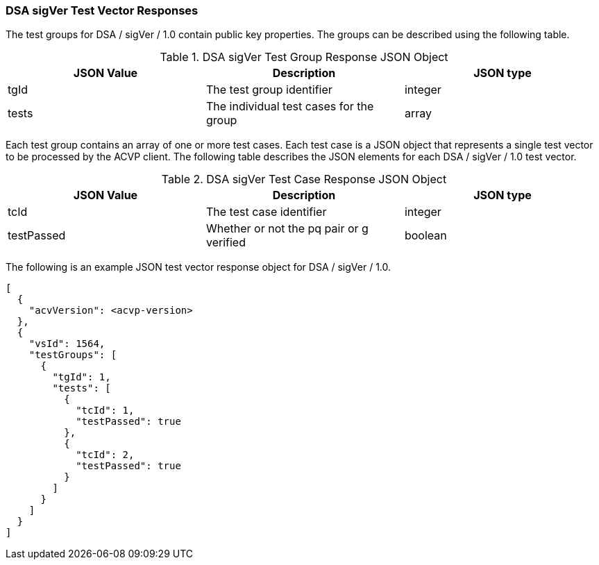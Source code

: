 [[dsa_sigVer_vector_responses]]
=== DSA sigVer Test Vector Responses

The test groups for DSA / sigVer / 1.0 contain public key properties. The groups can be described using the following table.

[[dsa_sigVer_group_table]]
.DSA sigVer Test Group Response JSON Object
|===
| JSON Value | Description | JSON type

| tgId | The test group identifier | integer
| tests | The individual test cases for the group | array
|===

Each test group contains an array of one or more test cases. Each test case is a JSON object that represents a single test vector to be processed by the ACVP client. The following table describes the JSON elements for each DSA / sigVer / 1.0 test vector.

[[dsa_sigVer_vs_tr_table]]
.DSA sigVer Test Case Response JSON Object
|===
| JSON Value | Description | JSON type

| tcId | The test case identifier | integer
| testPassed | Whether or not the pq pair or g verified | boolean
|===

The following is an example JSON test vector response object for DSA / sigVer / 1.0.

[source, json]
----
[
  {
    "acvVersion": <acvp-version>
  },
  {
    "vsId": 1564,
    "testGroups": [
      {
        "tgId": 1,
        "tests": [
          {
            "tcId": 1,
            "testPassed": true
          },
          {
            "tcId": 2,
            "testPassed": true
          }
        ]
      }
    ]
  }
]
----
